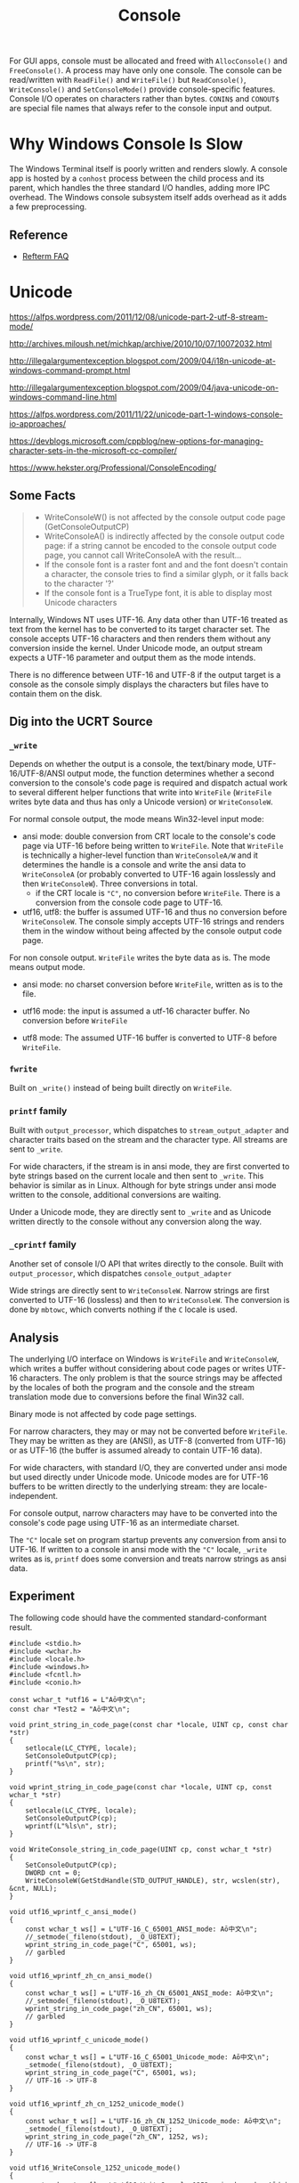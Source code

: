 #+title: Console

For GUI apps, console must be allocated and freed with =AllocConsole()= and
=FreeConsole()=. A process may have only one console. The console can be
read/written with =ReadFile()= and =WriteFile()= but =ReadConsole()=,
=WriteConsole()= and =SetConsoleMode()= provide console-specific features.
Console I/O operates on characters rather than bytes. =CONIN$= and =CONOUT$= are
special file names that always refer to the console input and output.

* Why Windows Console Is Slow

The Windows Terminal itself is poorly written and renders slowly.
A console app is hosted by a =conhost= process between the child process and its
parent, which handles the three standard I/O handles, adding more IPC overhead.
The Windows console subsystem itself adds overhead as it adds a few preprocessing.

** Reference

- [[https://github.com/cmuratori/refterm/blob/main/faq.md][Refterm FAQ]]

* Unicode

https://alfps.wordpress.com/2011/12/08/unicode-part-2-utf-8-stream-mode/

http://archives.miloush.net/michkap/archive/2010/10/07/10072032.html

http://illegalargumentexception.blogspot.com/2009/04/i18n-unicode-at-windows-command-prompt.html

http://illegalargumentexception.blogspot.com/2009/04/java-unicode-on-windows-command-line.html

https://alfps.wordpress.com/2011/11/22/unicode-part-1-windows-console-io-approaches/

https://devblogs.microsoft.com/cppblog/new-options-for-managing-character-sets-in-the-microsoft-cc-compiler/

https://www.hekster.org/Professional/ConsoleEncoding/

** Some Facts

#+begin_quote
 - WriteConsoleW() is not affected by the console output code page (GetConsoleOutputCP)
 - WriteConsoleA() is indirectly affected by the console output code page: if a string cannot be encoded to the console output code page, you cannot call WriteConsoleA with the result...
 - If the console font is a raster font and and the font doesn't contain a character, the console tries to find a similar glyph, or it falls back to the character '?'
 - If the console font is a TrueType font, it is able to display most Unicode characters
#+end_quote

Internally, Windows NT uses UTF-16. Any data other than UTF-16 treated as text from the kernel
has to be converted to its target character set. The console accepts UTF-16
characters and then renders them without any conversion inside the kernel.
Under Unicode mode, an output stream expects a UTF-16 parameter and output them
as the mode intends.

There is no difference between UTF-16 and UTF-8 if the output target is a
console as the console simply displays the characters but files have to contain
them on the disk.

** Dig into the UCRT Source

*** =_write=

Depends on whether the output is a console, the text/binary mode,
UTF-16/UTF-8/ANSI output mode, the function determines whether a
second conversion to the console's code page is required and dispatch actual
work to several different helper functions that write into =WriteFile=
(=WriteFile= writes byte data and thus has only a Unicode version) or =WriteConsoleW=.

For normal console output, the mode means Win32-level input mode:

- ansi mode: double conversion from CRT locale to the console's
  code page via UTF-16 before being written to =WriteFile=.
  Note that =WriteFile= is technically a higher-level function
  than =WriteConsoleA/W= and it determines the handle is a console and write the
  ansi data to =WriteConsoleA= (or probably converted to UTF-16 again losslessly
  and then =WriteConsoleW=). Three conversions in total.
  + if the CRT locale is ="C"=, no conversion before =WriteFile=. There is a
    conversion from the console code page to UTF-16.

- utf16, utf8: the buffer is assumed UTF-16 and thus no conversion before
  =WriteConsoleW=. The console simply accepts UTF-16 strings and renders them in
  the window without being affected by the console output code page.

For non console output. =WriteFile= writes the byte data as is. The mode means
output mode.

- ansi mode: no charset conversion before =WriteFile=, written as is to the file.

- utf16 mode: the input is assumed a utf-16 character buffer. No conversion
  before =WriteFile=

- utf8 mode: The assumed UTF-16 buffer is converted to UTF-8 before =WriteFile=.

*** =fwrite=

Built on =_write()= instead of being built directly on =WriteFile=.

*** =printf= family

Built with =output_processor=, which dispatches to =stream_output_adapter=
and character traits based on the stream and the character type. All streams
are sent to =_write=.

For wide characters, if the stream is in ansi mode, they are first converted to
byte strings based on the current locale and then sent to =_write=. This
behavior is similar as in Linux. Although for byte strings under ansi mode
written to the console, additional conversions are waiting.

Under a Unicode mode, they are directly sent to =_write= and as Unicode written
directly to the console without any conversion along the way.

*** =_cprintf= family

Another set of console I/O API that writes directly to the console.
Built with =output_processor=, which dispatches =console_output_adapter=

Wide strings are directly sent to =WriteConsoleW=. Narrow strings are first
converted to UTF-16 (lossless) and then to =WriteConsoleW=. The conversion is
done by =mbtowc=, which converts nothing if the =C= locale is used.

** Analysis

The underlying I/O interface on Windows is =WriteFile= and =WriteConsoleW=,
which writes a buffer without considering about code pages or writes UTF-16
characters.
The only problem is that the source strings may be affected by the locales
of both the program and the console and the stream translation mode
due to conversions before the final Win32 call.

Binary mode is not affected by code page settings.

For narrow characters, they may or may not be converted before =WriteFile=.
They may be written as they are (ANSI), as UTF-8 (converted from UTF-16) or as
UTF-16 (the buffer is assumed already to contain UTF-16 data).

For wide characters, with standard I/O, they are converted under ansi mode but
used directly under Unicode mode. Unicode modes are for UTF-16 buffers to be
written directly to the underlying stream: they are locale-independent.

For console output, narrow characters may have to be converted
into the console's code page using UTF-16 as an intermediate charset.

The ="C"= locale set on program startup prevents any conversion from ansi to
UTF-16. If written to a console in ansi mode with the ="C"= locale, =_write=
writes as is, =printf= does some conversion and treats narrow strings as ansi data.

** Experiment

The following code should have the commented standard-conformant result.


#+BEGIN_SRC C++
#include <stdio.h>
#include <wchar.h>
#include <locale.h>
#include <windows.h>
#include <fcntl.h>
#include <conio.h>

const wchar_t *utf16 = L"Aō中文\n";
const char *Test2 = "Aō中文\n";

void print_string_in_code_page(const char *locale, UINT cp, const char *str)
{
	setlocale(LC_CTYPE, locale);
    SetConsoleOutputCP(cp);
	printf("%s\n", str);
}

void wprint_string_in_code_page(const char *locale, UINT cp, const wchar_t *str)
{
	setlocale(LC_CTYPE, locale);
    SetConsoleOutputCP(cp);
	wprintf(L"%ls\n", str);
}

void WriteConsole_string_in_code_page(UINT cp, const wchar_t *str)
{
	SetConsoleOutputCP(cp);
	DWORD cnt = 0;
	WriteConsoleW(GetStdHandle(STD_OUTPUT_HANDLE), str, wcslen(str), &cnt, NULL);
}

void utf16_wprintf_c_ansi_mode()
{
	const wchar_t ws[] = L"UTF-16_C_65001_ANSI_mode: Aō中文\n";
	//_setmode(_fileno(stdout), _O_U8TEXT);
	wprint_string_in_code_page("C", 65001, ws);
	// garbled
}

void utf16_wprintf_zh_cn_ansi_mode()
{
	const wchar_t ws[] = L"UTF-16_zh_CN_65001_ANSI_mode: Aō中文\n";
	//_setmode(_fileno(stdout), _O_U8TEXT);
	wprint_string_in_code_page("zh_CN", 65001, ws);
	// garbled
}

void utf16_wprintf_c_unicode_mode()
{
	const wchar_t ws[] = L"UTF-16_C_65001_Unicode_mode: Aō中文\n";
	_setmode(_fileno(stdout), _O_U8TEXT);
	wprint_string_in_code_page("C", 65001, ws);
	// UTF-16 -> UTF-8
}

void utf16_wprintf_zh_cn_1252_unicode_mode()
{
	const wchar_t ws[] = L"UTF-16_zh_CN_1252_Unicode_mode: Aō中文\n";
	_setmode(_fileno(stdout), _O_U8TEXT);
	wprint_string_in_code_page("zh_CN", 1252, ws);
	// UTF-16 -> UTF-8
}

void utf16_WriteConsole_1252_unicode_mode()
{
	const wchar_t ws[] = L"utf16_WriteConsole_1252_unicode_mode: Aō中文\n";
	WriteConsole_string_in_code_page(1252, ws);
	// UTF-16 -> UTF-8
}


void exec_charset_printf_default_ansi()
{
	// I'm on a Chinese environment
	print_string_in_code_page("zh_CN", 936, "exec-charset default: Aō中文\n");
	// depends the execution charset, garbled with utf-8, correct with gbk
}


void utf8_printf_c_ansi()
{
	print_string_in_code_page("C", 65001, "UTF8_C: \x41\xC5\x8D\xE4\xB8\xAD\xE6\x96\x87\n");
    // no conversion into the stream,
}


void gbk_printf_c_ansi()
{
	print_string_in_code_page("C", 936, "GBK C: A\xa8\xad\xd6\xd0\xce\xc4\n");
	// GBK, no conversion
}

void gbk_printf_zh_cn_ansi()
{
	print_string_in_code_page("zh_CN", 936, "GBK zh_CN: A\xa8\xad\xd6\xd0\xce\xc4\n");
	// GBK -> UTF-16 -> GBK no problem
}

int main(int argc, char *argv[])
{
	if (argc == 1) {
		utf16_wprintf_c_ansi_mode(); // garbled
		utf16_wprintf_c_unicode_mode(); // correct
		utf16_wprintf_zh_cn_ansi_mode(); // correct
		utf16_wprintf_zh_cn_1252_unicode_mode(); // correct
	}
	else if (argc > 2)
	{
		utf16_WriteConsole_1252_unicode_mode();
	}
	else {
		utf8_printf_c_ansi();
		gbk_printf_c_ansi();
		gbk_printf_zh_cn_ansi();
		exec_charset_printf_default_ansi();
	}
}
#+END_SRC

** Conclusions

Unicode modes or direct console =WriteConsoleW= are not affected by locales or the console code page.
ANSI console with the "C" locale is as raw as possible.
ANSI console normally tries to convert the input to UTF-16 while ANSI file
streams accept them as is due to the file's ANSI requirement but it does not
really check the current locale to ensure the output charset is in the one
mandated by the locale.

Be aware that MSVC recognizes the source file as UTF-8 by the BOM but it does
not translate narrow strings to UTF-8 just because of the BOM. By default, the
execution charset is the current code page. To ensure correct behavior to use
UTF-8 with ANSI mode, explicitly set the execution charset.

*** Raw Output Solutions

The real raw output is to use binary mode. But here a less stricter definition
translates =LF= to =CRLF=, with the following solutions:

- Console:
  + =printf=: set the locale to =C= and the console to ansi, the output is the
    same as in the buffer (the Linux behavior, though under Linux's =printf= is
    not actually affected by the locale).

- File:
  + =fprintf=: set the file to ansi and send ansi strings.

*** UTF-8 Solutions

- ANSI Console:
  + set the console's code page to 65001 UTF-8. It has to be set.
    The conversion happens before =WriteConsole=. If the code page is incorrect,
    the output would be garbled already, with no way to convert it back with
    other tools.
  + the file mode is set to ansi and the locale is set to ="C"=
  + the input buffer should be in UTF-8 with the =printf= family.

- Unicode Console: not really UTF-8 output from the console as it is a displayed window.
  + the console's code page is irrelevant.
  + the file mode is set to UTF-8/16 and the locale is not relevant.
  + the input buffer should be in UTF-16 with the =wprintf= family.

- ANSI mode file:
  + the file mode is set to ansi
  + the input buffer should be in UTF-8 with the =fprintf= family.
    After all, the file is supposed to accept ANSI strings and UTF-8 is an ANSI
    code page (not really). This should be Lua's way to store UTF-8 files (and
    already used by newer versions of Windows 10).

- UTF-8 Unicode mode file:
  + set the file mode to UTF-8
  + the input buffer should be in UTF-16 with the =wfprintf= family.
  + this is a similar approach employed by C# and Java.

*** UTF-16 Solutions

- Console: use =WriteConsoleW= or set file streams to Unicode mode.
  The console always uses UTF-16.
  + Used by C#

- Files: use the UTF-16 mode with the =wfprintf= family

** TLDR

For C/C++ programs, the default locale is already "C"
so the console output needs only a proper code page to reflect the charset used
by narrow strings.
Streams are by default ANSI so in both cases, narrow strings are written to
=WriteFile= as the are (the console target needs additional conversion to UTF-16).
UTF-8 I/O is simple by making sure every strings in the code are UTF-8.

** Filenames

The remaining problem is that path names encoded in ANSI code pages are not
controlled ?.

TODO

